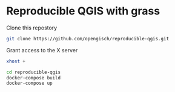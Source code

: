 * Reproducible QGIS with grass

Clone this repostory
#+begin_src sh
  git clone https://github.com/opengisch/reproducible-qgis.git
#+end_src

Grant access to the X server
#+begin_src sh
  xhost +
#+end_src

#+begin_src sh
  cd reproducible-qgis
  docker-compose build
  docker-compose up
#+end_src

